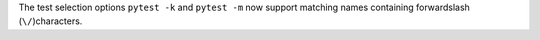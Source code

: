 The test selection options ``pytest -k`` and ``pytest -m`` now support matching
names containing forwardslash (``\/``)characters.
